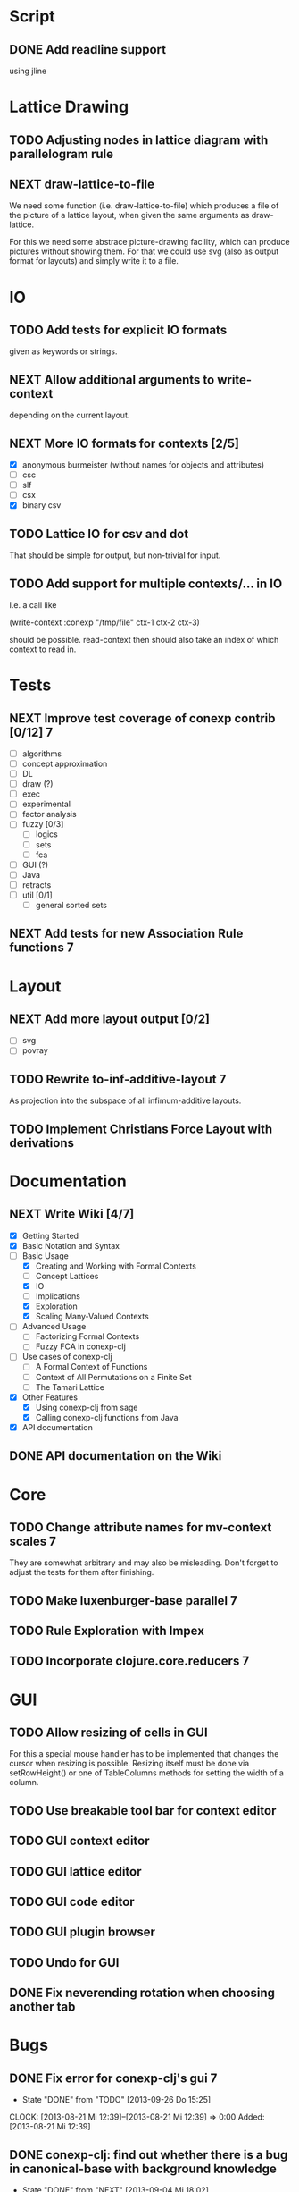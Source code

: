 # -*- mode: org -*-
#+startup: content
#+startup: hidestars
#+filetags: CONEXP
#+category: conexp-clj

* Script
** DONE Add readline support
   using jline
* Lattice Drawing
** TODO Adjusting nodes in lattice diagram with parallelogram rule
** NEXT draw-lattice-to-file
   We need some function (i.e. draw-lattice-to-file) which produces a
   file of the picture of a lattice layout, when given the same
   arguments as draw-lattice.

   For this we need some abstrace picture-drawing facility, which can
   produce pictures without showing them. For that we could use svg
   (also as output format for layouts) and simply write it to a file.
* IO
** TODO Add tests for explicit IO formats
   given as keywords or strings.
** NEXT Allow additional arguments to write-context
   depending on the current layout.
** NEXT More IO formats for contexts [2/5]
   - [X] anonymous burmeister (without names for objects and
     attributes)
   - [ ] csc
   - [ ] slf
   - [ ] csx
   - [X] binary csv
** TODO Lattice IO for csv and dot
   That should be simple for output, but non-trivial for input.
** TODO Add support for multiple contexts/... in IO
   I.e. a call like

     (write-context :conexp "/tmp/file" ctx-1 ctx-2 ctx-3)

   should be possible. read-context then should also take an index of
   which context to read in.
* Tests
** NEXT Improve test coverage of conexp contrib [0/12]                    :7:
   - [ ] algorithms
   - [ ] concept approximation
   - [ ] DL
   - [ ] draw (?)
   - [ ] exec
   - [ ] experimental
   - [ ] factor analysis
   - [ ] fuzzy [0/3]
     - [ ] logics
     - [ ] sets
     - [ ] fca
   - [ ] GUI (?)
   - [ ] Java
   - [ ] retracts
   - [ ] util [0/1]
     - [ ] general sorted sets
** NEXT Add tests for new Association Rule functions                      :7:
* Layout
** NEXT Add more layout output [0/2]
   - [ ] svg
   - [ ] povray
** TODO Rewrite to-inf-additive-layout                                    :7:
   As projection into the subspace of all infimum-additive layouts.
** TODO Implement Christians Force Layout with derivations
* Documentation
** NEXT Write Wiki [4/7]
   - [X] Getting Started
   - [X] Basic Notation and Syntax
   - [-] Basic Usage
     - [X] Creating and Working with Formal Contexts
     - [ ] Concept Lattices
     - [X] IO
     - [ ] Implications
     - [X] Exploration
     - [X] Scaling Many-Valued Contexts
   - [ ] Advanced Usage
     - [ ] Factorizing Formal Contexts
     - [ ] Fuzzy FCA in conexp-clj
   - [ ] Use cases of conexp-clj
     - [ ] A Formal Context of Functions
     - [ ] Context of All Permutations on a Finite Set
     - [ ] The Tamari Lattice
   - [X] Other Features
     - [X] Using conexp-clj from sage
     - [X] Calling conexp-clj functions from Java
   - [X] API documentation
** DONE API documentation on the Wiki
* Core
** TODO Change attribute names for mv-context scales                      :7:
   They are somewhat arbitrary and may also be misleading. Don't
   forget to adjust the tests for them after finishing.
** TODO Make luxenburger-base parallel                                    :7:
** TODO Rule Exploration with Impex
** TODO Incorporate clojure.core.reducers                                 :7:
* GUI
** TODO Allow resizing of cells in GUI
   For this a special mouse handler has to be implemented that changes the cursor when
   resizing is possible.  Resizing itself must be done via setRowHeight() or one of
   TableColumns methods for setting the width of a column.
** TODO Use breakable tool bar for context editor
** TODO GUI context editor
** TODO GUI lattice editor
** TODO GUI code editor
** TODO GUI plugin browser
** TODO Undo for GUI
** DONE Fix neverending rotation when choosing another tab
* Bugs
** DONE Fix error for conexp-clj's gui                                    :7:
   - State "DONE"       from "TODO"       [2013-09-26 Do 15:25]
   CLOCK: [2013-08-21 Mi 12:39]--[2013-08-21 Mi 12:39] =>  0:00
   Added: [2013-08-21 Mi 12:39]
** DONE conexp-clj: find out whether there is a bug in canonical-base with background knowledge
   - State "DONE"       from "NEXT"       [2013-09-04 Mi 18:02] \\
     Apparently, there was one: the computation of the canonical base with background
     knowledge unconditionally started with ∅ as the first premises, which is not correct if
     one has implications of the form ∅ ⇒ A for some A ⊆ M.  Fixed that, added some (small)
     test case for it and added Johannes as contributor to conexp-clj.
   - State "NEXT"       from "TODO"       [2013-09-04 Mi 17:10] \\
     Making first reasonability tests with the data from Johannes
   See Johannes information on this
   :LOGBOOK:
   CLOCK: [2013-09-04 Mi 17:11]--[2013-09-04 Mi 18:02] =>  0:51
   CLOCK: [2013-09-04 Mi 15:50]--[2013-09-04 Mi 15:51] =>  0:01
   :END:
   Added: [2013-09-04 Mi 15:50]

